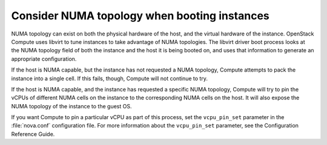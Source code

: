=============================================
Consider NUMA topology when booting instances
=============================================

NUMA topology can exist on both the physical hardware of the host, and the
virtual hardware of the instance. OpenStack Compute uses libvirt to tune
instances to take advantage of NUMA topologies. The libvirt driver boot
process looks at the NUMA topology field of both the instance and the host it
is being booted on, and uses that information to generate an appropriate
configuration.

If the host is NUMA capable, but the instance has not requested a NUMA
topology, Compute attempts to pack the instance into a single cell.
If this fails, though, Compute will not continue to try.

If the host is NUMA capable, and the instance has requested a specific NUMA
topology, Compute will try to pin the vCPUs of different NUMA cells
on the instance to the corresponding NUMA cells on the host. It will also
expose the NUMA topology of the instance to the guest OS.

If you want Compute to pin a particular vCPU as part of this process,
set the ``vcpu_pin_set`` parameter in the :file:`nova.conf` configuration
file. For more information about the ``vcpu_pin_set`` parameter, see the
Configuration Reference Guide.

